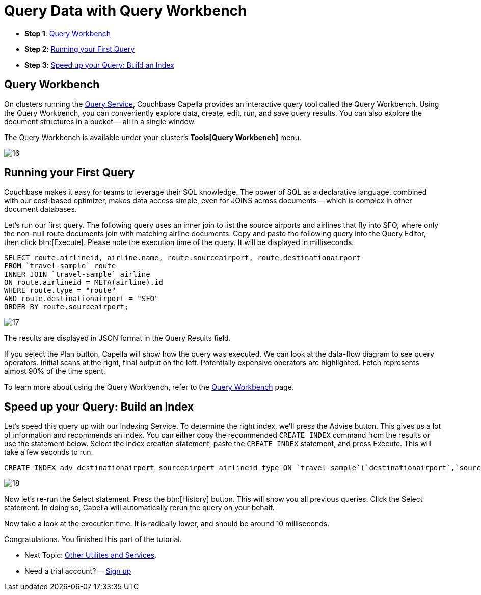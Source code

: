= Query Data with Query Workbench
:imagesdir: ../assets/images
:tabs:

* *Step 1*: <<#query-workbench>>
* *Step 2*: <<#first-query>>
* *Step 3*: <<#index>>


[#query-workbench]
== Query Workbench

On clusters running the xref:cloud:clusters:query-service/query-service.adoc[Query Service], Couchbase Capella provides an interactive query tool called the Query Workbench. 
Using the Query Workbench, you can conveniently explore data, create, edit, run, and save query results.
You can also explore the document structures in a bucket -- all in a single window.

The Query Workbench is available under your cluster’s *Tools[Query Workbench]* menu.

image::run-first-queries/16.png[]


[#first-query]
== Running your First Query

Couchbase makes it easy for teams to leverage their SQL knowledge. 
The power of SQL as a declarative language, combined with our cost-based optimizer, makes data access simple, even for JOINS across documents -- which is complex in other document databases.

Let’s run our first query. 
The following query uses an inner join to list the source airports and airlines that fly into SFO, where only the non-null route documents join with matching airline documents. 
Copy and paste the following query into the Query Editor, then click btn:[Execute]. 
Please note the execution time of the query. 
It will be displayed in milliseconds.

[source,n1ql]
----
SELECT route.airlineid, airline.name, route.sourceairport, route.destinationairport
FROM `travel-sample` route
INNER JOIN `travel-sample` airline
ON route.airlineid = META(airline).id
WHERE route.type = "route"
AND route.destinationairport = "SFO"
ORDER BY route.sourceairport;
----

image::run-first-queries/17.png[]

The results are displayed in JSON format in the Query Results field.

If you select the Plan button, Capella will show how the query was executed. 
We can look at the data-flow diagram to see query operators. 
Initial scans at the right, final output on the left.
Potentially expensive operators are highlighted. 
Fetch represents almost 90% of the time spent.

To learn more about using the Query Workbench, refer to the xref:cloud:clusters:query-service/query-workbench.adoc[Query Workbench] page.


[#index]
== Speed up your Query: Build an Index

Let’s speed this query up with our Indexing Service.
To determine the right index, we’ll press the Advise button.
This gives us a lot of information and recommends an index.
You can either copy the recommended `CREATE INDEX` command from the results or use the statement below. 
Select the Index creation statement, paste the `CREATE INDEX` statement, and press Execute. 
This will take a few seconds to run. 

[source,n1ql]
----
CREATE INDEX adv_destinationairport_sourceairport_airlineid_type ON `travel-sample`(`destinationairport`,`sourceairport`,`airlineid`) WHERE `type` = 'route'
----

image::run-first-queries/18.png[]


Now let’s re-run the Select statement. 
Press the btn:[History]  button. 
This will show you all previous queries. 
Click the Select statement. 
In doing so, Capella will automatically rerun the query on your behalf. 

Now take a look at the execution time. 
It is radically lower, and should be around 10 milliseconds.

Congratulations. You finished this part of the tutorial. 
 
* Next Topic: xref:other-data-tools.adoc[Other Utilites and Services].
* Need a trial account? -- https://cloud.couchbase.com/sign-up[Sign up]

